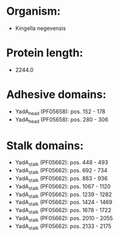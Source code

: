 * Organism:
- Kingella negevensis
* Protein length:
- 2244.0
* Adhesive domains:
- YadA_head (PF05658): pos. 152 - 178
- YadA_head (PF05658): pos. 280 - 306
* Stalk domains:
- YadA_stalk (PF05662): pos. 448 - 493
- YadA_stalk (PF05662): pos. 692 - 734
- YadA_stalk (PF05662): pos. 883 - 936
- YadA_stalk (PF05662): pos. 1067 - 1120
- YadA_stalk (PF05662): pos. 1239 - 1282
- YadA_stalk (PF05662): pos. 1424 - 1469
- YadA_stalk (PF05662): pos. 1678 - 1722
- YadA_stalk (PF05662): pos. 2010 - 2055
- YadA_stalk (PF05662): pos. 2133 - 2175

